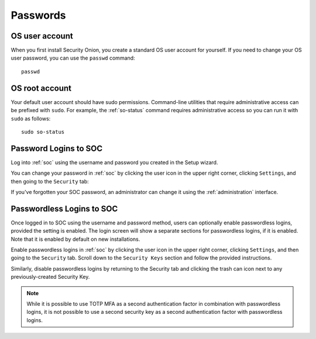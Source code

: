 .. _passwords:

Passwords
=========

OS user account
---------------

When you first install Security Onion, you create a standard OS user account for yourself.  If you need to change your OS user password, you can use the ``passwd`` command:

::

    passwd
    
OS root account
---------------

Your default user account should have sudo permissions. Command-line utilities that require administrative access can be prefixed with ``sudo``. For example, the :ref:`so-status` command requires administrative access so you can run it with ``sudo`` as follows:

::

    sudo so-status

Password Logins to SOC
----------------------

Log into :ref:`soc` using the username and password you created in the Setup wizard.

You can change your password in :ref:`soc` by clicking the user icon in the upper right corner, clicking ``Settings``, and then going to the ``Security`` tab:

.. image:: images/password.png
  :target: _images/password.png

If you've forgotten your SOC password, an administrator can change it using the :ref:`administration` interface.

Passwordless Logins to SOC
--------------------------

Once logged in to SOC using the username and password method, users can optionally enable passwordless logins, provided the setting is enabled. The login screen will show a separate sections for passwordless logins, if it is enabled. Note that it is enabled by default on new installations.

Enable passwordless logins in :ref:`soc` by clicking the user icon in the upper right corner, clicking ``Settings``, and then going to the ``Security`` tab. Scroll down to the ``Security Keys`` section and follow the provided instructions.

Similarly, disable passwordless logins by returning to the Security tab and clicking the trash can icon next to any previously-created Security Key.

.. note::

  While it is possible to use TOTP MFA as a second authentication factor in combination with passwordless logins, it is not possible to use a second security key as a second authentication factor with passwordless logins.